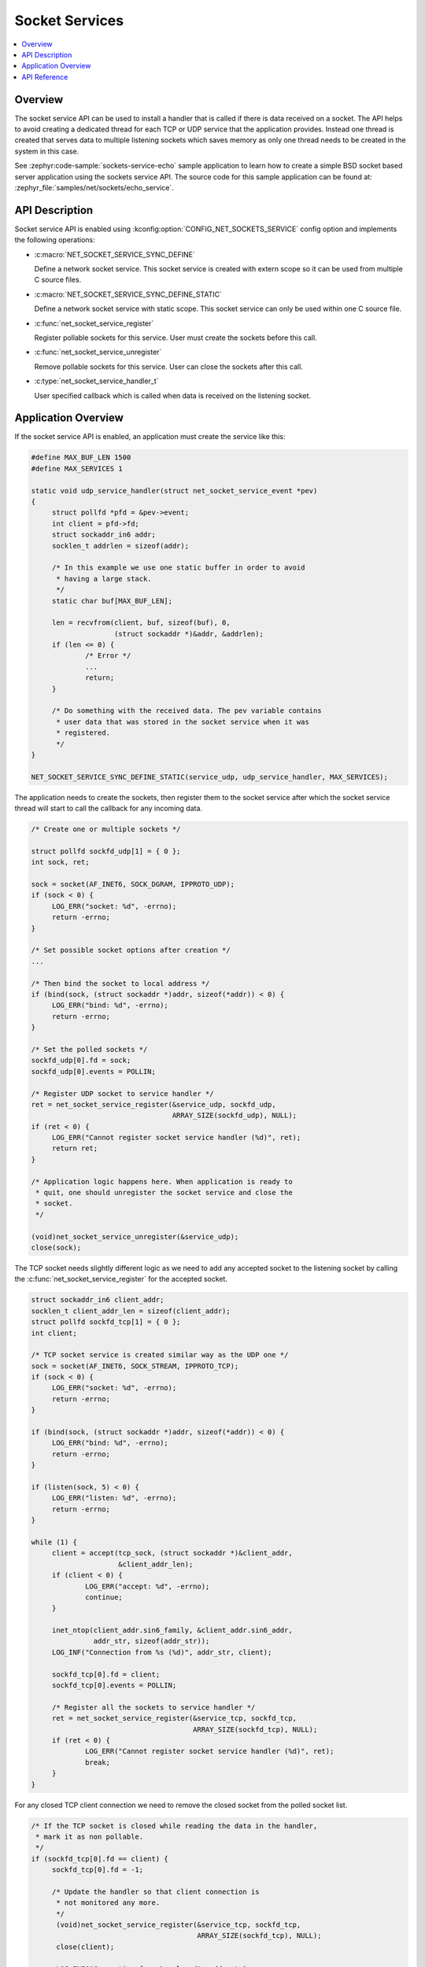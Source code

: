 .. _socket_service_interface:

Socket Services
###############

.. contents::
    :local:
    :depth: 2

Overview
********

The socket service API can be used to install a handler that is called if there
is data received on a socket. The API helps to avoid creating a dedicated thread
for each TCP or UDP service that the application provides. Instead one thread
is created that serves data to multiple listening sockets which saves memory
as only one thread needs to be created in the system in this case.

See :zephyr:code-sample:`sockets-service-echo` sample application to learn how
to create a simple BSD socket based server application using the sockets service API.
The source code for this sample application can be found at:
:zephyr_file:`samples/net/sockets/echo_service`.

API Description
***************

Socket service API is enabled using :kconfig:option:`CONFIG_NET_SOCKETS_SERVICE`
config option and implements the following operations:

* :c:macro:`NET_SOCKET_SERVICE_SYNC_DEFINE`

  Define a network socket service. This socket service is created with extern
  scope so it can be used from multiple C source files.

* :c:macro:`NET_SOCKET_SERVICE_SYNC_DEFINE_STATIC`

  Define a network socket service with static scope. This socket service can only
  be used within one C source file.

* :c:func:`net_socket_service_register`

  Register pollable sockets for this service. User must create the sockets
  before this call.

* :c:func:`net_socket_service_unregister`

  Remove pollable sockets for this service. User can close the sockets after
  this call.

* :c:type:`net_socket_service_handler_t`

  User specified callback which is called when data is received on the
  listening socket.

Application Overview
********************

If the socket service API is enabled, an application must create the service like
this:

.. code-block:: c

   #define MAX_BUF_LEN 1500
   #define MAX_SERVICES 1

   static void udp_service_handler(struct net_socket_service_event *pev)
   {
	struct pollfd *pfd = &pev->event;
	int client = pfd->fd;
	struct sockaddr_in6 addr;
	socklen_t addrlen = sizeof(addr);

	/* In this example we use one static buffer in order to avoid
	 * having a large stack.
	 */
	static char buf[MAX_BUF_LEN];

	len = recvfrom(client, buf, sizeof(buf), 0,
		       (struct sockaddr *)&addr, &addrlen);
	if (len <= 0) {
		/* Error */
		...
		return;
	}

	/* Do something with the received data. The pev variable contains
	 * user data that was stored in the socket service when it was
	 * registered.
	 */
   }

   NET_SOCKET_SERVICE_SYNC_DEFINE_STATIC(service_udp, udp_service_handler, MAX_SERVICES);

The application needs to create the sockets, then register them to the socket
service after which the socket service thread will start to call the callback
for any incoming data.

.. code-block:: c

   /* Create one or multiple sockets */

   struct pollfd sockfd_udp[1] = { 0 };
   int sock, ret;

   sock = socket(AF_INET6, SOCK_DGRAM, IPPROTO_UDP);
   if (sock < 0) {
	LOG_ERR("socket: %d", -errno);
	return -errno;
   }

   /* Set possible socket options after creation */
   ...

   /* Then bind the socket to local address */
   if (bind(sock, (struct sockaddr *)addr, sizeof(*addr)) < 0) {
	LOG_ERR("bind: %d", -errno);
	return -errno;
   }

   /* Set the polled sockets */
   sockfd_udp[0].fd = sock;
   sockfd_udp[0].events = POLLIN;

   /* Register UDP socket to service handler */
   ret = net_socket_service_register(&service_udp, sockfd_udp,
				     ARRAY_SIZE(sockfd_udp), NULL);
   if (ret < 0) {
	LOG_ERR("Cannot register socket service handler (%d)", ret);
	return ret;
   }

   /* Application logic happens here. When application is ready to
    * quit, one should unregister the socket service and close the
    * socket.
    */

   (void)net_socket_service_unregister(&service_udp);
   close(sock);

The TCP socket needs slightly different logic as we need to add any
accepted socket to the listening socket by calling the
:c:func:`net_socket_service_register` for the accepted socket.

.. code-block:: c

   struct sockaddr_in6 client_addr;
   socklen_t client_addr_len = sizeof(client_addr);
   struct pollfd sockfd_tcp[1] = { 0 };
   int client;

   /* TCP socket service is created similar way as the UDP one */
   sock = socket(AF_INET6, SOCK_STREAM, IPPROTO_TCP);
   if (sock < 0) {
	LOG_ERR("socket: %d", -errno);
	return -errno;
   }

   if (bind(sock, (struct sockaddr *)addr, sizeof(*addr)) < 0) {
	LOG_ERR("bind: %d", -errno);
	return -errno;
   }

   if (listen(sock, 5) < 0) {
	LOG_ERR("listen: %d", -errno);
	return -errno;
   }

   while (1) {
	client = accept(tcp_sock, (struct sockaddr *)&client_addr,
			&client_addr_len);
	if (client < 0) {
		LOG_ERR("accept: %d", -errno);
		continue;
	}

	inet_ntop(client_addr.sin6_family, &client_addr.sin6_addr,
		  addr_str, sizeof(addr_str));
	LOG_INF("Connection from %s (%d)", addr_str, client);

	sockfd_tcp[0].fd = client;
	sockfd_tcp[0].events = POLLIN;

	/* Register all the sockets to service handler */
	ret = net_socket_service_register(&service_tcp, sockfd_tcp,
					  ARRAY_SIZE(sockfd_tcp), NULL);
	if (ret < 0) {
		LOG_ERR("Cannot register socket service handler (%d)", ret);
		break;
	}
   }

For any closed TCP client connection we need to remove the closed
socket from the polled socket list.

.. code-block:: c

   /* If the TCP socket is closed while reading the data in the handler,
    * mark it as non pollable.
    */
   if (sockfd_tcp[0].fd == client) {
	sockfd_tcp[0].fd = -1;

	/* Update the handler so that client connection is
	 * not monitored any more.
	 */
	 (void)net_socket_service_register(&service_tcp, sockfd_tcp,
					   ARRAY_SIZE(sockfd_tcp), NULL);
	 close(client);

	 LOG_INF("Connection from %s closed", addr_str);
   }

Please see a more complete example in the ``echo_service`` sample source
code at :zephyr_file:`samples/net/sockets/echo_service/src/main.c`.

API Reference
*************

.. doxygengroup:: bsd_socket_service
